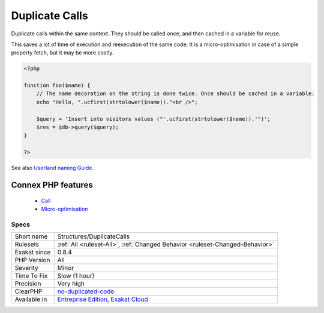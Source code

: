 .. _structures-duplicatecalls:


.. _duplicate-calls:

Duplicate Calls
+++++++++++++++

.. meta::
	:description:
		Duplicate Calls: Duplicate calls within the same context.
	:twitter:card: summary_large_image
	:twitter:site: @exakat
	:twitter:title: Duplicate Calls
	:twitter:description: Duplicate Calls: Duplicate calls within the same context
	:twitter:creator: @exakat
	:twitter:image:src: https://www.exakat.io/wp-content/uploads/2020/06/logo-exakat.png
	:og:image: https://www.exakat.io/wp-content/uploads/2020/06/logo-exakat.png
	:og:title: Duplicate Calls
	:og:type: article
	:og:description: Duplicate calls within the same context
	:og:url: https://exakat.readthedocs.io/en/latest/Reference/Rules/Duplicate Calls.html
	:og:locale: en

.. raw:: html


	<script type="application/ld+json">{"@context":"https:\/\/schema.org","@graph":[{"@type":"WebPage","@id":"https:\/\/php-tips.readthedocs.io\/en\/latest\/Reference\/Rules\/Structures\/DuplicateCalls.html","url":"https:\/\/php-tips.readthedocs.io\/en\/latest\/Reference\/Rules\/Structures\/DuplicateCalls.html","name":"Duplicate Calls","isPartOf":{"@id":"https:\/\/www.exakat.io\/"},"datePublished":"Wed, 05 Mar 2025 15:10:46 +0000","dateModified":"Wed, 05 Mar 2025 15:10:46 +0000","description":"Duplicate calls within the same context","inLanguage":"en-US","potentialAction":[{"@type":"ReadAction","target":["https:\/\/exakat.readthedocs.io\/en\/latest\/Duplicate Calls.html"]}]},{"@type":"WebSite","@id":"https:\/\/www.exakat.io\/","url":"https:\/\/www.exakat.io\/","name":"Exakat","description":"Smart PHP static analysis","inLanguage":"en-US"}]}</script>

Duplicate calls within the same context. They should be called once, and then cached in a variable for reuse. 

This saves a lot of time of execution and reexecution of the same code. It is a micro-optimisation in case of a simple property fetch, but it may be more costly.

.. code-block:: php
   
   <?php
   
   function foo($name) {
       // The name decoration on the string is done twice. Once should be cached in a variable.
       echo "Hello, ".ucfirst(strtolower($name))."<br />";
   
       $query = 'Insert into visitors values ("'.ucfirst(strtolower($name)).'")';
       $res = $db->query($query);
   }
   
   ?>

See also `Userland naming Guide <https://www.php.net/manual/en/userlandnaming.php>`_.

Connex PHP features
-------------------

  + `Call <https://php-dictionary.readthedocs.io/en/latest/dictionary/call.ini.html>`_
  + `Micro-optimisation <https://php-dictionary.readthedocs.io/en/latest/dictionary/micro-optimisation.ini.html>`_


Specs
_____

+--------------+-------------------------------------------------------------------------------------------------------------------------+
| Short name   | Structures/DuplicateCalls                                                                                               |
+--------------+-------------------------------------------------------------------------------------------------------------------------+
| Rulesets     | :ref:`All <ruleset-All>`, :ref:`Changed Behavior <ruleset-Changed-Behavior>`                                            |
+--------------+-------------------------------------------------------------------------------------------------------------------------+
| Exakat since | 0.8.4                                                                                                                   |
+--------------+-------------------------------------------------------------------------------------------------------------------------+
| PHP Version  | All                                                                                                                     |
+--------------+-------------------------------------------------------------------------------------------------------------------------+
| Severity     | Minor                                                                                                                   |
+--------------+-------------------------------------------------------------------------------------------------------------------------+
| Time To Fix  | Slow (1 hour)                                                                                                           |
+--------------+-------------------------------------------------------------------------------------------------------------------------+
| Precision    | Very high                                                                                                               |
+--------------+-------------------------------------------------------------------------------------------------------------------------+
| ClearPHP     | `no-duplicated-code <https://github.com/dseguy/clearPHP/tree/master/rules/no-duplicated-code.md>`__                     |
+--------------+-------------------------------------------------------------------------------------------------------------------------+
| Available in | `Entreprise Edition <https://www.exakat.io/entreprise-edition>`_, `Exakat Cloud <https://www.exakat.io/exakat-cloud/>`_ |
+--------------+-------------------------------------------------------------------------------------------------------------------------+


